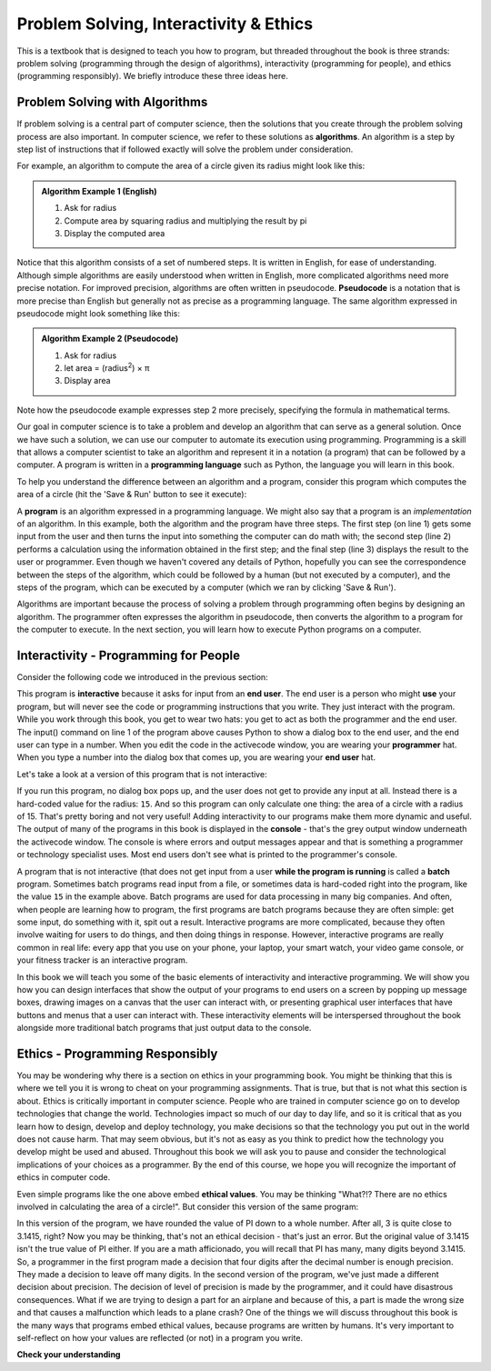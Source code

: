 ..  Copyright (C)  Brad Miller, David Ranum, Jeffrey Elkner, Peter Wentworth, Allen B. Downey, Chris
    Meyers, and Dario Mitchell.  Permission is granted to copy, distribute
    and/or modify this document under the terms of the GNU Free Documentation
    License, Version 1.3 or any later version published by the Free Software
    Foundation; with Invariant Sections being Forward, Prefaces, and
    Contributor List, no Front-Cover Texts, and no Back-Cover Texts.  A copy of
    the license is included in the section entitled "GNU Free Documentation
    License".

.. qnum::
   :prefix: intro-2-
   :start: 1

.. index:: programming language, algorithm, pseudocode,
           program

Problem Solving, Interactivity & Ethics
=======================================

This is a textbook that is designed to teach you how to program, but threaded throughout the book is three strands: problem solving (programming through the design of algorithms), interactivity (programming for people), and ethics (programming responsibly). We briefly introduce these three ideas here.
        
Problem Solving with Algorithms
-------------------------------
           
If problem solving is a central part of computer science, then the solutions that you create through
the problem solving process are also important.  In computer science, we refer to these solutions
as **algorithms**.  An algorithm is a step by step list of instructions that if followed exactly will solve the problem under consideration.

For example, an algorithm to compute the area of a circle given its radius might look like this:

.. admonition:: Algorithm Example 1 (English)

    1. Ask for radius 
    2. Compute area by squaring radius and multiplying the result by pi
    3. Display the computed area 

Notice that this algorithm consists of a set of numbered steps. It is written in English, for ease of 
understanding. Although simple algorithms are easily understood when written in English, more complicated
algorithms need more precise notation. For improved precision, algorithms are often written in pseudocode. **Pseudocode** is
a notation that is more precise than English but generally not as precise as a programming language.
The same algorithm expressed in pseudocode might look something like this:

.. admonition:: Algorithm Example 2 (Pseudocode)

    1. Ask for radius 
    2. let area = (radius\ :sup:`2`) × π
    3. Display area 

Note how the pseudocode example expresses step 2 more precisely, specifying the formula in mathematical
terms.

Our goal in computer science is to take a problem and develop an algorithm that can serve as a general solution.  
Once we have such a solution, we can use our computer to automate its execution using programming. 
Programming is a skill that allows a computer scientist to take an algorithm and represent it in
a notation (a program) that can be followed by a computer.  A program is written in a **programming language**
such as Python, the language you will learn in this book.

To help you understand the difference between an algorithm and a program, consider this program which computes
the area of a circle (hit the 'Save & Run' button to see it execute):

.. activecode:: alg_impl
   :nocodelens:

   radius = int(input("Enter the radius:"))
   area = (radius * radius) * 3.1415
   print("The area of a circle with radius", radius, "is:", area)

A **program** is an algorithm expressed in a programming language. We might also say
that a program is an *implementation* of an algorithm. In this example, both the
algorithm and the program have three steps. The first step (on line 1) gets some input from
the user and then turns the input into something the computer can do math with; 
the second step (line 2) performs a calculation using the information obtained
in the first step; and the final step (line 3) displays the result to the user or programmer. Even
though we haven't covered any details of Python, hopefully you can see the
correspondence between the steps of the algorithm, which could be followed by a
human (but not executed by a computer), and the steps of the program, which can
be executed by a computer (which we ran by clicking 'Save & Run').

Algorithms are important because the process of solving a problem through programming often begins
by designing an algorithm. The programmer often expresses the algorithm in
pseudocode, then converts the algorithm to a program for the computer to execute.
In the next section, you will learn how to execute Python programs on a computer.

Interactivity - Programming for People
--------------------------------------
Consider the following code we introduced in the previous section:           

.. activecode:: alg_impl_int
   :nocodelens:

   radius = int(input("Enter the radius:"))
   area = (radius * radius) * 3.1415
   print("The area of a circle with radius", radius, "is:", area)

This program is **interactive** because it asks for input from an **end user**. The end user is a person who might **use** your program, but will never see the code or programming instructions that you write. They just interact with the program. While you work through this book, you get to wear two hats: you get to act as both the programmer and the end user. The input() command on line 1 of the program above causes Python to show a dialog box to the end user, and the end user can type in a number. When you edit the code in the activecode window, you are wearing your **programmer** hat. When you type a number into the dialog box that comes up, you are wearing your **end user** hat.

Let's take a look at a version of this program that is not interactive:

.. activecode:: alg_impl_int_v2
   :nocodelens:

   radius = 15 
   area = (radius * radius) * 3.1415
   print("The area of a circle with radius", radius, "is:", area)

If you run this program, no dialog box pops up, and the user does not get to provide any input at all.  Instead there is a hard-coded value for the radius: ``15``. And
so this program can only calculate one thing: the area of a circle with a radius of 15. That's pretty boring and not very useful! Adding interactivity
to our programs make them more dynamic and useful. The output of many of the programs in this book is displayed
in the **console** - that's the grey output window underneath the activecode window. The console is where errors and output 
messages appear and that is something a programmer or technology specialist uses. Most end users don't see 
what is printed to the programmer's console. 

A program that is not interactive (that does not get input from a user **while the program is running** is called a **batch** program. Sometimes batch programs read input from a file, or sometimes data is hard-coded right into the program, like the value ``15`` in the example above. Batch programs are used for data processing in many big companies. And often, when people are learning how to program, the first programs are batch programs because they are often simple: get some input, do something with it, spit out a result. Interactive programs are more complicated, because they often involve waiting for users to do things, and then doing things in response. However, interactive programs are really common in real life: every app that you use on your phone, your laptop, your smart watch, your video game console, or your fitness tracker is an interactive program. 

In this book we will teach you some of the basic elements of interactivity and interactive programming. We will show you how you can design interfaces that show the output of your programs to end users on a screen by popping up message boxes, drawing images on a canvas that the user can interact with, or presenting graphical user interfaces that have buttons and menus that a user can interact with. These interactivity elements will be interspersed throughout the book alongside more traditional batch programs that just output data to the console. 

Ethics - Programming Responsibly
--------------------------------
You may be wondering why there is a section on ethics in your programming book. You might be thinking that this is where we tell you it is wrong to cheat on your programming assignments. That is true, but that is not what this section is about. Ethics is critically important in computer science. People who are trained in computer science go on to develop technologies that change the world. Technologies impact so much of our day to day life, and so it is critical that as you learn how to design, develop and deploy technology, you make decisions so that the technology you put out in the world does not cause harm. That may seem obvious, but it's not as easy as you think to predict how the technology you develop might be used and abused. Throughout this book we will ask you to pause and consider the technological implications of your choices as a programmer. By the end of this course, we hope you will recognize the important of ethics in computer code.        

.. activecode:: alg_impl_ethics
   :nocodelens:

   radius = int(input("Enter the radius:"))
   area = (radius * radius) * 3.1415
   print("The area of a circle with radius", radius, "is:", area)

Even simple programs like the one above embed **ethical values**. You may be thinking "What?!? There 
are no ethics involved in calculating the area of a circle!". But consider this version of the same 
program:

.. activecode:: alg_ethics_v3
   :nocodelens:

   radius = int(input("Enter the radius:"))
   area = (radius * radius) * 3
   print("The area of a circle with radius", radius, "is:", area)

In this version of the program, we have rounded the value of PI down to a whole number. After all, 3 is quite close to 3.1415, right? Now you may be thinking, that's not an ethical decision - that's just an error. But the original value of 3.1415 isn't the true value of PI either. If you are a math afficionado, you will recall that PI has many, many digits beyond 3.1415. So, a programmer in the first program made a decision that four digits after the decimal number is enough precision. They made a decision to leave off many digits. In the second version of the program, we've just made a different decision about precision. The decision of level of precision is made by the programmer, and it could have disastrous consequences. What if we are trying to design a part for an airplane and because of this, a part is made the wrong size and that causes a malfunction which leads to a plane crash? One of the things we will discuss throughout this book is the many ways that programs embed ethical values, because programs are written by humans. It's very important to self-reflect on how your values are reflected (or not) in a program you write. 


**Check your understanding**

.. mchoice:: question1_2_2
   :answer_a: A solution to a problem that can be solved by a computer.
   :answer_b: A step by step sequence of instructions that if followed exactly will solve the problem under consideration.
   :answer_c: A series of instructions implemented in a programming language.
   :answer_d: A special kind of notation used by programmers.
   :correct: b
   :feedback_a: While it is true that algorithms often do solve problems, this is not the best answer.  An algorithm is more than just the solution to the problem for a computer.  An algorithm can be used to solve all sorts of problems, including those that have nothing to do with computers.
   :feedback_b: Algorithms are like recipes:  they must be followed exactly, they must be clear and unambiguous, and they must end.
   :feedback_c: Programming languages are used to express algorithms, but an algorithm does not have to be expressed in terms of a programming language.
   :feedback_d: Programmers sometimes use a special notation to illustrate or document an algorithm, but this is not the definition of an algorithm.

   An algorithm is:

.. mchoice:: question1_2_3
   :answer_a: Always exactly the same as what the programmer sees.
   :answer_b: The text that shows up in the console.
   :answer_c: Not something the programmer needs to worry about.
   :answer_d: Designed by the programmer and usually shows up as a dialog box or window on screen.
   :correct: d 
   :feedback_a: The programmer gets lots of output from a program that helps them ensure the program is working correctly. An end user doesn't need to see all of that. They just need the result presented to them.
   :feedback_b: The console is not usually visible to end users. It is designed to show programming output to the programmer to help them as they develop the program.
   :feedback_c: Programmers are responsible for showing appropriate and understandable output to the end user of the program.
   :feedback_d: Programmers need to design output for the end users who will interact with their program and this usually shows up as part of a graphical user interface: in a dialog box, in a window, etc.

   The output of a program that an end user typically sees is:

.. mchoice:: ethics_try
   :answer_a: Writing code for a hospital's medical laser.
   :answer_b: Designing a new display for a calculator app.
   :answer_c: Programming software that unlocks a phone based on a face.
   :answer_d: All of the above.
   :answer_e: None of the above.
   :correct: d
   :feedback_a: Does our code account for people of different ages? Different weights? Different heights? What about people who have different immune systems or diseases? Whatever our code does will affect the end users (in this case, patients at a hospital). Are there any other scenarios that involve ethical decision making?
   :feedback_b: We are embedding our values here. How many decimals will we show? Which math operations do we want to be easily accessible? How do we know this display is easy to use? What about the other scenarios?
   :feedback_c: Facial Recognition software is a hot topic for ethical decisions. How did we make this program? Did you test it on your face? Your mom? Your dad? Your friend from Quebec? What about from Nigeria? Or Brazil? How did you make sure that it works properly for all faces? What about the other scenarios?
   :feedback_d: You got it! It doesn't matter what kind of code we are writing or designing, the choices we make will affect the product or program! It's important we self-reflect and are aware of the impact of our work on the world.
   :feedback_e: No, the decisions we make when we code will always have implications on the world. Whether we are designing a small game or coding a program that will be used in space, we embed our morals, values, and ethics into everything we produce.

   Which of the following scenarios would the programmer's decision affect the ethics of the product/result?



